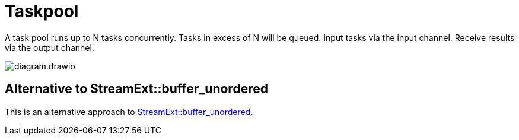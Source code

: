 = Taskpool

A task pool runs up to N tasks concurrently.
Tasks in excess of N will be queued.
Input tasks via the input channel.
Receive results via the output channel.

image::diagram.drawio.svg[]

== Alternative to StreamExt::buffer_unordered

This is an alternative approach to https://docs.rs/futures/latest/futures/stream/trait.StreamExt.html#method.buffer_unordered[StreamExt::buffer_unordered].
